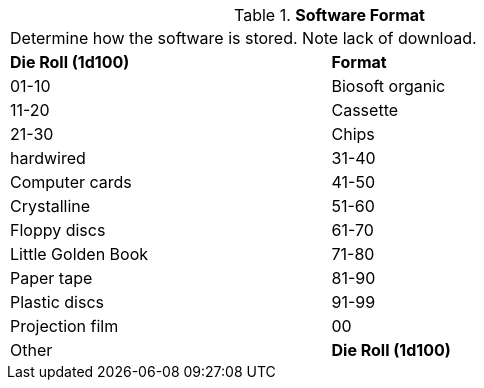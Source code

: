 // Table 55.6 Software Format
.*Software Format*
[width="75%",cols="2*^",frame="all", stripes="even"]
|===
2+<|Determine how the software is stored. Note lack of download. 
s|Die Roll (1d100)
s|Format

|01-10
|Biosoft organic

|11-20
|Cassette

|21-30
|Chips

| hardwired

|31-40
|Computer cards

|41-50
|Crystalline 

|51-60
|Floppy discs

|61-70
|Little Golden Book

|71-80
|Paper tape

|81-90
|Plastic discs

|91-99
|Projection film

|00
|Other

s|Die Roll (1d100)
s|Format


|===
